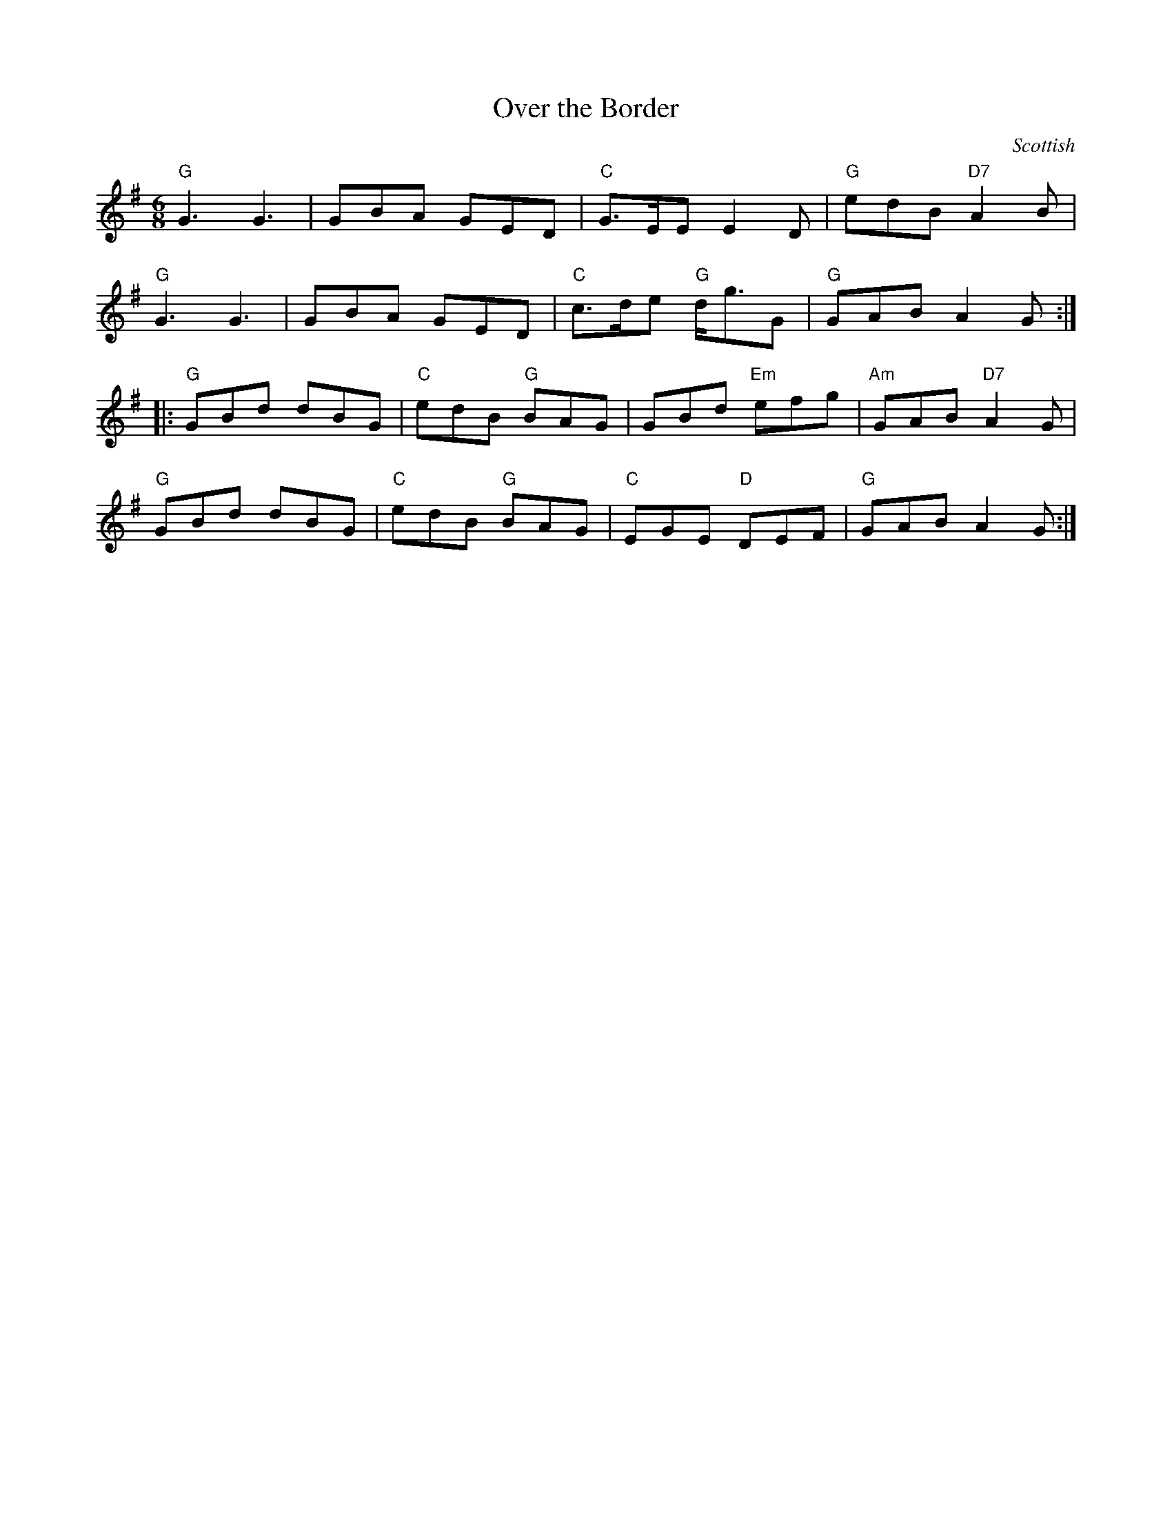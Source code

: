 X: 391
T:Over the Border
N: page 146
N: hexatonic
R: Jig
C:Scottish
M:6/8
L:1/8
K:G
%
"G"G3 G3 | GBA GED | "C"G>EE E2 D | "G"edB "D7"A2 B |
"G"G3 G3 | GBA GED | "C"c>de "G"d<gG | "G"GAB A2 G :|
|: "G"GBd dBG | "C"edB "G"BAG | GBd "Em"efg | "Am"GAB "D7"A2 G |
"G"GBd dBG | "C"edB "G"BAG | "C"EGE "D"DEF | "G"GAB A2 G :|
